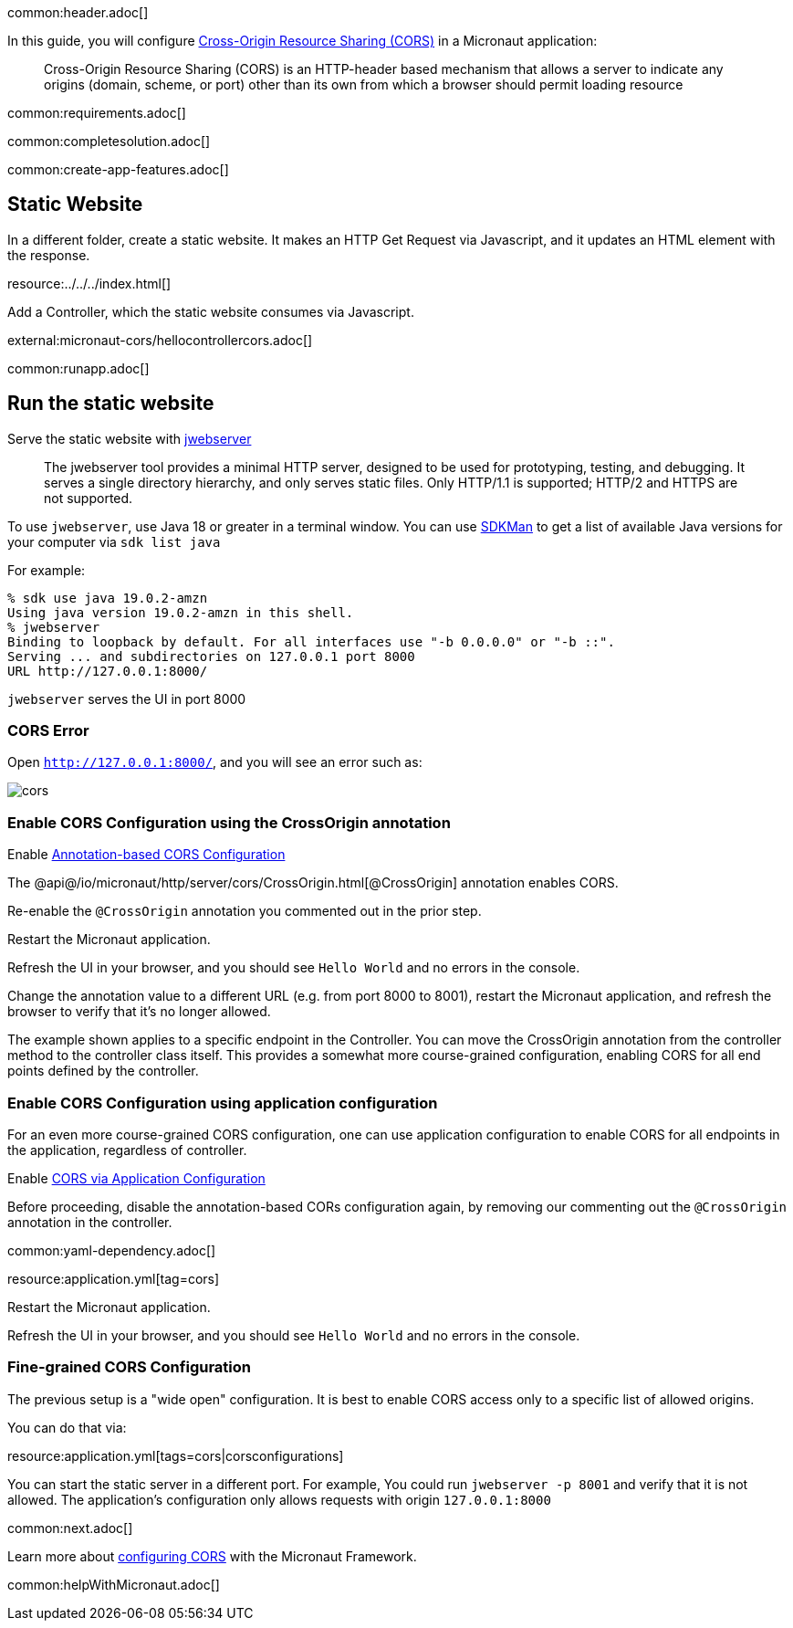 common:header.adoc[]

In this guide, you will configure https://developer.mozilla.org/en-US/docs/Web/HTTP/CORS[Cross-Origin Resource Sharing (CORS)] in a Micronaut application:

____
Cross-Origin Resource Sharing (CORS) is an HTTP-header based mechanism that allows a server to indicate any origins (domain, scheme, or port) other than its own from which a browser should permit loading resource
____

common:requirements.adoc[]

common:completesolution.adoc[]

common:create-app-features.adoc[]

== Static Website

In a different folder, create a static website. It makes an HTTP Get Request via Javascript, and it updates an HTML element with the response.

resource:../../../index.html[]

Add a Controller, which the static website consumes via Javascript.

external:micronaut-cors/hellocontrollercors.adoc[]

common:runapp.adoc[]

== Run the static website

Serve the static website with https://docs.oracle.com/en/java/javase/18/docs/specs/man/jwebserver.html[jwebserver]

____
The jwebserver tool provides a minimal HTTP server, designed to be used for prototyping, testing, and debugging. It serves a single directory hierarchy, and only serves static files. Only HTTP/1.1 is supported; HTTP/2 and HTTPS are not supported.
____

To use `jwebserver`, use Java 18 or greater in a terminal window. You can use https://sdkman.io[SDKMan] to get a list of available Java versions for your computer via `sdk list java`

For example:

[source, bash]
----
% sdk use java 19.0.2-amzn
Using java version 19.0.2-amzn in this shell.
% jwebserver
Binding to loopback by default. For all interfaces use "-b 0.0.0.0" or "-b ::".
Serving ... and subdirectories on 127.0.0.1 port 8000
URL http://127.0.0.1:8000/
----

`jwebserver` serves the UI in port 8000

=== CORS Error

Open `http://127.0.0.1:8000/`, and you will see an error such as:

image::cors.png[]

=== Enable CORS Configuration using the CrossOrigin annotation
Enable https://docs.micronaut.io/latest/guide/#annotationBasedCors[Annotation-based CORS Configuration]

The @api@/io/micronaut/http/server/cors/CrossOrigin.html[@CrossOrigin] annotation enables CORS.

Re-enable the `@CrossOrigin` annotation you commented out in the prior step.

Restart the Micronaut application.

Refresh the UI in your browser, and you should see `Hello World` and no errors in the console.

Change the annotation value to a different URL (e.g. from port 8000 to 8001), restart the Micronaut application, and refresh the browser to verify that it's no longer allowed.

The example shown applies to a specific endpoint in the Controller. You can move the CrossOrigin annotation from the controller method to the controller class itself. This provides a somewhat more course-grained configuration, enabling CORS for all end points defined by the controller.

=== Enable CORS Configuration using application configuration

For an even more course-grained CORS configuration, one can use application configuration to enable CORS for all endpoints in the application, regardless of controller.

Enable https://docs.micronaut.io/latest/guide/#corsConfiguration[CORS via Application Configuration]

Before proceeding, disable the annotation-based CORs configuration again, by removing our commenting out the `@CrossOrigin` annotation in the controller.

common:yaml-dependency.adoc[]

resource:application.yml[tag=cors]

Restart the Micronaut application.

Refresh the UI in your browser, and you should see `Hello World` and no errors in the console.

=== Fine-grained CORS Configuration

The previous setup is a "wide open" configuration. It is best to enable CORS access only to a specific list of allowed origins.

You can do that via:

resource:application.yml[tags=cors|corsconfigurations]

You can start the static server in a different port. For example, You could run `jwebserver -p 8001` and verify that it is not allowed. The application's configuration only allows requests with origin `127.0.0.1:8000`


common:next.adoc[]

Learn more about https://docs.micronaut.io/latest/guide/#cors[configuring CORS] with the Micronaut Framework.

common:helpWithMicronaut.adoc[]
